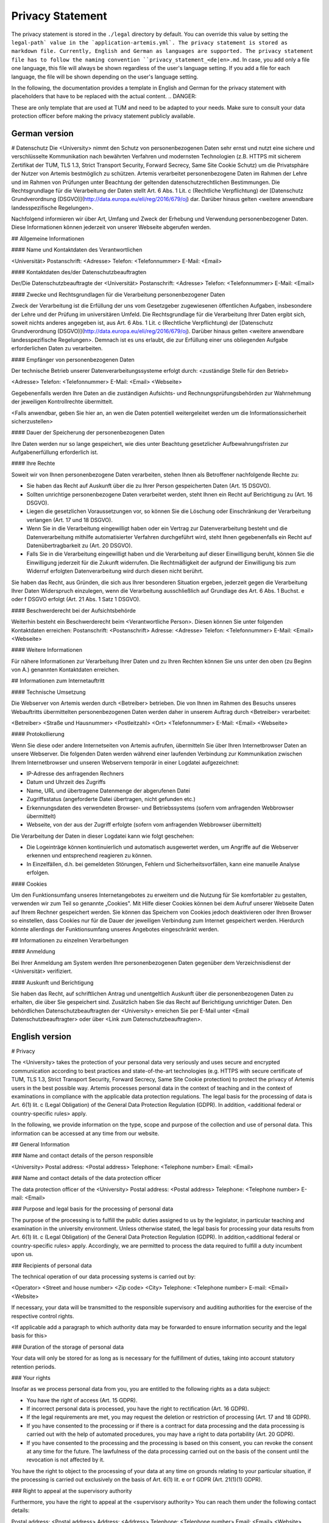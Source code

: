 Privacy Statement
----------------------

The privacy statement is stored in the ``./legal``  directory by default. You can override this value by setting the ``legal-path` value in the `application-artemis.yml`.
The privacy statement is stored as markdown file. Currently, English and German as languages are supported.
The privacy statement file has to follow the naming convention ``privacy_statement_<de|en>.md``.
In case, you add only a file one language, this file will always be shown regardless of the user's language setting.
If you add a file for each language, the file will be shown depending on the user's language setting.

In the following, the documentation provides a template in English and German for the privacy statement with placeholders that have to be replaced with the actual content.
.. DANGER::

These are only template that are used at TUM and need to be adapted to your needs. Make sure to consult your data protection officer before making the privacy statement publicly available.


German version
^^^^^^^^^^^^^^

.. code::

# Datenschutz
Die <University> nimmt den Schutz von personenbezogenen Daten sehr ernst und nutzt eine sichere und verschlüsselte Kommunikation nach
bewährten Verfahren und modernsten Technologien (z.B. HTTPS mit sicherem Zertifikat der TUM, TLS 1.3, Strict Transport Security, Forward Secrecy, Same Site Cookie Schutz) um die
Privatsphäre der Nutzer von Artemis bestmöglich zu schützen. Artemis verarbeitet personenbezogene Daten im Rahmen der Lehre und im Rahmen von Prüfungen unter Beachtung der
geltenden datenschutzrechtlichen Bestimmungen. Die Rechtsgrundlage für die Verarbeitung der Daten stellt Art. 6 Abs. 1 Lit. c (Rechtliche Verpflichtung)
der [Datenschutz Grundverordnung (DSGVO)](http://data.europa.eu/eli/reg/2016/679/oj) dar. Darüber hinaus gelten <weitere anwendbare landesspezifische Regelungen>.

Nachfolgend informieren wir über Art, Umfang und Zweck der Erhebung und Verwendung personenbezogener Daten. Diese Informationen können jederzeit von unserer Webseite abgerufen
werden.

## Allgemeine Informationen

#### Name und Kontaktdaten des Verantwortlichen

<Universität>
Postanschrift: <Adresse>
Telefon: <Telefonnummer>
E-Mail: <Email>

#### Kontaktdaten des/der Datenschutzbeauftragten

Der/Die Datenschutzbeauftragte der <Universität>
Postanschrift: <Adresse>
Telefon: <Telefonnummer>
E-Mail: <Email>

#### Zwecke und Rechtsgrundlagen für die Verarbeitung personenbezogener Daten

Zweck der Verarbeitung ist die Erfüllung der uns vom Gesetzgeber zugewiesenen öffentlichen Aufgaben, insbesondere der Lehre und der Prüfung im universitären Umfeld. Die
Rechtsgrundlage für die Verarbeitung Ihrer Daten ergibt sich, soweit nichts anderes angegeben ist, aus Art. 6 Abs. 1 Lit. c (Rechtliche Verpflichtung)
der [Datenschutz Grundverordnung (DSGVO)](http://data.europa.eu/eli/reg/2016/679/oj). Darüber hinaus gelten <weitere anwendbare landesspezifische Regelungen>. Demnach ist es uns erlaubt, die zur Erfüllung einer uns
obliegenden Aufgabe erforderlichen Daten zu verarbeiten.

#### Empfänger von personenbezogenen Daten

Der technische Betrieb unserer Datenverarbeitungssysteme erfolgt durch:
<zuständige Stelle für den Betrieb>

<Adresse>
Telefon: <Telefonnummer>
E-Mail: <Email>
<Webseite>

Gegebenenfalls werden Ihre Daten an die zuständigen Aufsichts- und Rechnungsprüfungsbehörden zur Wahrnehmung der jeweiligen Kontrollrechte übermittelt.

<Falls anwendbar, geben Sie hier an, an wen die Daten potentiell weitergeleitet werden um die Informationssicherheit sicherzustellen>

#### Dauer der Speicherung der personenbezogenen Daten

Ihre Daten werden nur so lange gespeichert, wie dies unter Beachtung gesetzlicher Aufbewahrungsfristen zur Aufgabenerfüllung erforderlich ist.

#### Ihre Rechte

Soweit wir von Ihnen personenbezogene Daten verarbeiten, stehen Ihnen als Betroffener nachfolgende Rechte zu:

* Sie haben das Recht auf Auskunft über die zu Ihrer Person gespeicherten Daten (Art. 15 DSGVO).
* Sollten unrichtige personenbezogene Daten verarbeitet werden, steht Ihnen ein Recht auf Berichtigung zu (Art. 16 DSGVO).
* Liegen die gesetzlichen Voraussetzungen vor, so können Sie die Löschung oder Einschränkung der Verarbeitung verlangen (Art. 17 und 18 DSGVO).
* Wenn Sie in die Verarbeitung eingewilligt haben oder ein Vertrag zur Datenverarbeitung besteht und die Datenverarbeitung mithilfe automatisierter Verfahren durchgeführt wird,
  steht Ihnen gegebenenfalls ein Recht auf Datenübertragbarkeit zu (Art. 20 DSGVO).
* Falls Sie in die Verarbeitung eingewilligt haben und die Verarbeitung auf dieser Einwilligung beruht, können Sie die Einwilligung jederzeit für die Zukunft widerrufen. Die
  Rechtmäßigkeit der aufgrund der Einwilligung bis zum Widerruf erfolgten Datenverarbeitung wird durch diesen nicht berührt.

Sie haben das Recht, aus Gründen, die sich aus Ihrer besonderen Situation ergeben, jederzeit gegen die Verarbeitung Ihrer Daten Widerspruch einzulegen, wenn die Verarbeitung
ausschließlich auf Grundlage des Art. 6 Abs. 1 Buchst. e oder f DSGVO erfolgt (Art. 21 Abs. 1 Satz 1 DSGVO).

#### Beschwerderecht bei der Aufsichtsbehörde

Weiterhin besteht ein Beschwerderecht beim <Verantwortliche Person>. Diesen können Sie unter folgenden Kontaktdaten erreichen:
Postanschrift: <Postanschrift>
Adresse: <Adresse>
Telefon: <Telefonnummer>
E-Mail: <Email>
<Webseite>

#### Weitere Informationen

Für nähere Informationen zur Verarbeitung Ihrer Daten und zu Ihren Rechten können Sie uns unter den oben (zu Beginn von A.) genannten Kontaktdaten erreichen.

## Informationen zum Internetauftritt

#### Technische Umsetzung

Die Webserver von Artemis werden durch <Betreiber> betrieben. Die von Ihnen im Rahmen des Besuchs
unseres Webauftritts übermittelten personenbezogenen Daten werden daher in unserem Auftrag durch <Betreiber> verarbeitet:

<Betreiber>
<Straße und Hausnummer>
<Postleitzahl> <Ort>
<Telefonnummer>
E-Mail: <Email>
<Webseite>

#### Protokollierung

Wenn Sie diese oder andere Internetseiten von Artemis aufrufen, übermitteln Sie über Ihren Internetbrowser Daten an unsere Webserver. Die folgenden Daten werden während einer
laufenden Verbindung zur Kommunikation zwischen Ihrem Internetbrowser und unseren Webservern temporär in einer Logdatei aufgezeichnet:

* IP-Adresse des anfragenden Rechners
* Datum und Uhrzeit des Zugriffs
* Name, URL und übertragene Datenmenge der abgerufenen Datei
* Zugriffsstatus (angeforderte Datei übertragen, nicht gefunden etc.)
* Erkennungsdaten des verwendeten Browser- und Betriebssystems (sofern vom anfragenden Webbrowser übermittelt)
* Webseite, von der aus der Zugriff erfolgte (sofern vom anfragenden Webbrowser übermittelt)

Die Verarbeitung der Daten in dieser Logdatei kann wie folgt geschehen:

* Die Logeinträge können kontinuierlich und automatisch ausgewertet werden, um Angriffe auf die Webserver erkennen und entsprechend reagieren zu können.
* In Einzelfällen, d.h. bei gemeldeten Störungen, Fehlern und Sicherheitsvorfällen, kann eine manuelle Analyse erfolgen.

#### Cookies

Um den Funktionsumfang unseres Internetangebotes zu erweitern und die Nutzung für Sie komfortabler zu gestalten, verwenden wir zum Teil so genannte „Cookies". Mit Hilfe dieser
Cookies können bei dem Aufruf unserer Webseite Daten auf Ihrem Rechner gespeichert werden. Sie können das Speichern von Cookies jedoch deaktivieren oder Ihren Browser so
einstellen, dass Cookies nur für die Dauer der jeweiligen Verbindung zum Internet gespeichert werden. Hierdurch könnte allerdings der Funktionsumfang unseres Angebotes
eingeschränkt werden.

## Informationen zu einzelnen Verarbeitungen

#### Anmeldung

Bei Ihrer Anmeldung am System werden Ihre personenbezogenen Daten gegenüber dem Verzeichnisdienst der <Universität> verifiziert.

#### Auskunft und Berichtigung

Sie haben das Recht, auf schriftlichen Antrag und unentgeltlich Auskunft über die personenbezogenen Daten zu erhalten, die über Sie gespeichert sind. Zusätzlich haben Sie das Recht
auf Berichtigung unrichtiger Daten. Den behördlichen Datenschutzbeauftragten der <University> erreichen Sie per E-Mail unter <Email Datenschutzbeauftragter>
oder über <Link zum Datenschutzbeauftragten>.


English version
^^^^^^^^


.. code::

# Privacy

The <University> takes the protection of your personal data very seriously and uses secure and encrypted communication according to
best practices and state-of-the-art technologies (e.g. HTTPS with secure certificate of TUM, TLS 1.3, Strict Transport Security, Forward Secrecy, Same Site Cookie protection) to
protect the privacy of Artemis users in the best possible way. Artemis processes personal data in the context of teaching and in the context of examinations in compliance with the
applicable data protection regulations.
The legal basis for the processing of data is Art. 6(1) lit. c (Legal Obligation) of the General Data Protection Regulation (GDPR).
In addition, <additional federal or country-specific rules> apply.

In the following, we provide information on the type, scope and purpose of the collection and use of personal data. This information can be accessed at any time from our website.

## General Information

### Name and contact details of the person responsible

<University>
Postal address: <Postal address>
Telephone: <Telephone number>
Email: <Email>

### Name and contact details of the data protection officer

The data protection officer of the <University>
Postal address: <Postal address>
Telephone: <Telephone number>
E-mail: <Email>

### Purpose and legal basis for the processing of personal data

The purpose of the processing is to fulfill the public duties assigned to us by the legislator, in particular teaching and examination in the university environment. Unless
otherwise stated, the legal basis for processing your data results from Art. 6(1) lit. c (Legal Obligation) of the General Data Protection Regulation (GDPR).
In addition,<additional federal or country-specific rules> apply. Accordingly, we are permitted to process the data required
to fulfill a duty incumbent upon us.

### Recipients of personal data

The technical operation of our data processing systems is carried out by:

<Operator>
<Street and house number>
<Zip code> <City>
Telephone: <Telephone number>
E-mail: <Email>
<Website>

If necessary, your data will be transmitted to the responsible supervisory and auditing authorities for the exercise of the respective control rights.

<If applicable add a paragraph to which authority data may be forwarded to ensure information security and the legal basis for this>

### Duration of the storage of personal data

Your data will only be stored for as long as is necessary for the fulfillment of duties, taking into account statutory retention periods.

### Your rights

Insofar as we process personal data from you, you are entitled to the following rights as a data subject:

* You have the right of access (Art. 15 GDPR).
* If incorrect personal data is processed, you have the right to rectification (Art. 16 GDPR).
* If the legal requirements are met, you may request the deletion or restriction of processing (Art. 17 and 18 GDPR).
* If you have consented to the processing or if there is a contract for data processing and the data processing is carried out with the help of automated procedures, you may have a
  right to data portability (Art. 20 GDPR).
* If you have consented to the processing and the processing is based on this consent, you can revoke the consent at any time for the future. The lawfulness of the data processing
  carried out on the basis of the consent until the revocation is not affected by it.

You have the right to object to the processing of your data at any time on grounds relating to your particular situation, if the processing is carried out exclusively on the basis
of Art. 6(1) lit. e or f GDPR (Art. 21(1)(1) GDPR).

### Right to appeal at the supervisory authority

Furthermore, you have the right to appeal at the <supervisory authority>
You can reach them under the following contact details:

Postal address: <Postal address>
Address: <Address>
Telephone: <Telephone number>
Email: <Email>
<Website>

#### Further Information

For more detailed information on the processing of your data and your rights, you can contact us using the contact details provided above (at the beginning of A.).

## Information about the web presence

### Technical implementation

The web servers of Artemis are operated by the <Operator> The personal data you provide when
visiting our website is therefore processed on our behalf by <Operator>:

<Operator> <Street and house number>
<Zip code> <City>
Telephone: <Telephone number>
Email: <Email>
<Website>

#### Logging

When you access this or other Artemis web pages, you transmit data to our web servers via your Internet browser. The following data is temporarily recorded in a log file during an
ongoing connection for communication between your Internet browser and our web servers:

* IP address of the requesting computer
* Date and time of access
* Name, URL and transferred data volume of the retrieved file
* Access status (requested file transferred, not found, etc.)
* Identification data of the browser and operating system used (if transmitted by the requesting web browser)
* Web page from which access was made (if transmitted by the requesting web browser)
  The processing of the data in this log file can be done as follows:

The log entries can be continuously and automatically evaluated in order to detect attacks on the web servers and react accordingly.
In individual cases, i.e. in the event of reported malfunctions, errors and security incidents, a manual analysis may be carried out.

#### Cookies

In order to extend the range of functions of our Internet offering and to make its use more comfortable for you, we partly use so-called "cookies". With the help of these cookies,
data can be stored on your computer when you call up our website. However, you can deactivate the storage of cookies or set your browser so that cookies are only stored for the
duration of the respective connection to the Internet. This could, however, limit the functional scope of our offering.

## Information on individual processing operations

#### Login

When you log in to the system, your personal data will be verified with the directory service of the <University>.

#### Disclosure and rectification

You have the right, upon written request and free of charge, to obtain information about the personal data stored about you. In addition, you have the right to have incorrect data
corrected. You can reach the data protection officer of <University by e-mail at <Email> or via <Website>.


